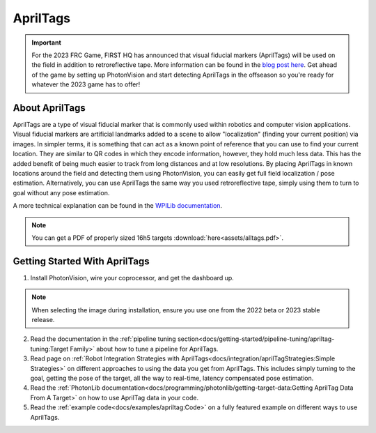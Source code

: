 AprilTags
=========

.. image:: assets/apriltag.png
   :align: center
   :scale: 20 %

.. important:: For the 2023 FRC Game, FIRST HQ has announced that visual fiducial markers (AprilTags) will be used on the field in addition to retroreflective tape. More information can be found in the `blog post here <https://www.firstinspires.org/robotics/frc/blog/2022-control-system-reporting-2023-updates-and-beta-testing>`_. Get ahead of the game by setting up PhotonVision and start detecting AprilTags in the offseason so you're ready for whatever the 2023 game has to offer!

About AprilTags
^^^^^^^^^^^^^^^

AprilTags are a type of visual fiducial marker that is commonly used within robotics and computer vision applications. Visual fiducial markers are artificial landmarks added to a scene to allow "localization" (finding your current position) via images. In simpler terms, it is something that can act as a known point of reference that you can use to find your current location. They are similar to QR codes in which they encode information, however, they hold much less data. This has the added benefit of being much easier to track from long distances and at low resolutions. By placing AprilTags in known locations around the field and detecting them using PhotonVision, you can easily get full field localization / pose estimation. Alternatively, you can use AprilTags the same way you used retroreflective tape, simply using them to turn to goal without any pose estimation.

A more technical explanation can be found in the `WPILib documentation <https://www.google.com>`_.

.. note:: You can get a PDF of properly sized 16h5 targets :download:`here<assets/alltags.pdf>`.

Getting Started With AprilTags
^^^^^^^^^^^^^^^^^^^^^^^^^^^^^^
1. Install PhotonVision, wire your coprocessor, and get the dashboard up.

.. note:: When selecting the image during installation, ensure you use one from the 2022 beta or 2023 stable release.

2. Read the documentation in the :ref:`pipeline tuning section<docs/getting-started/pipeline-tuning/apriltag-tuning:Target Family>` about how to tune a pipeline for AprilTags.

3. Read page on :ref:`Robot Integration Strategies with AprilTags<docs/integration/aprilTagStrategies:Simple Strategies>` on different approaches to using the data you get from AprilTags. This includes simply turning to the goal, getting the pose of the target, all the way to real-time, latency compensated pose estimation.

4. Read the :ref:`PhotonLib documentation<docs/programming/photonlib/getting-target-data:Getting AprilTag Data From A Target>` on how to use AprilTag data in your code.

5. Read the :ref:`example code<docs/examples/apriltag:Code>` on a fully featured example on different ways to use AprilTags.
